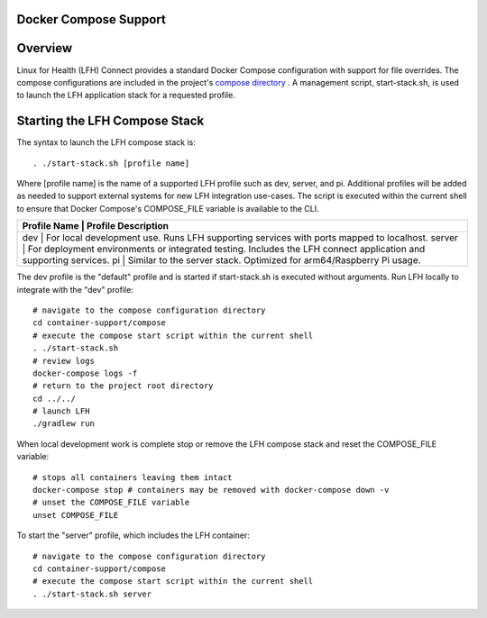 Docker Compose Support
======================

Overview
========

Linux for Health (LFH) Connect provides a standard Docker Compose configuration with support for file overrides. The compose configurations are included in the project's `compose directory <https://github.com/LinuxForHealth/connect/tree/master/container-support/compose>`_ . A management script, start-stack.sh, is used to launch the LFH application stack for a requested profile.

Starting the LFH Compose Stack
==============================

The syntax to launch the LFH compose stack is::

    . ./start-stack.sh [profile name]

Where [profile name] is the name of a supported LFH profile such as dev, server, and pi. Additional profiles will be added as needed to support external systems for new LFH integration use-cases. The script is executed within the current shell to ensure that Docker Compose's COMPOSE_FILE variable is available to the CLI.

+--------------------+------------------------------------------------------------------------------------------------------------------+
| Profile Name       | Profile Description                                                                                              |
+===================================+===================================================================================================+
| dev                | For local development use. Runs LFH supporting services with ports mapped to localhost.                          |
| server             | For deployment environments or integrated testing. Includes the LFH connect application and supporting services. |
| pi                 | Similar to the server stack. Optimized for arm64/Raspberry Pi usage.                                             |
+---------------------------------------------------------------+-----------------------------------------------------------------------+

The dev profile is the "default" profile and is started if start-stack.sh is executed without arguments. Run LFH locally to integrate with the "dev" profile::

    # navigate to the compose configuration directory
    cd container-support/compose
    # execute the compose start script within the current shell
    . ./start-stack.sh
    # review logs
    docker-compose logs -f
    # return to the project root directory
    cd ../../
    # launch LFH
    ./gradlew run

When local development work is complete stop or remove the LFH compose stack and reset the COMPOSE_FILE variable::

    # stops all containers leaving them intact
    docker-compose stop # containers may be removed with docker-compose down -v
    # unset the COMPOSE_FILE variable
    unset COMPOSE_FILE

To start the "server" profile, which includes the LFH container::

    # navigate to the compose configuration directory
    cd container-support/compose
    # execute the compose start script within the current shell
    . ./start-stack.sh server
    